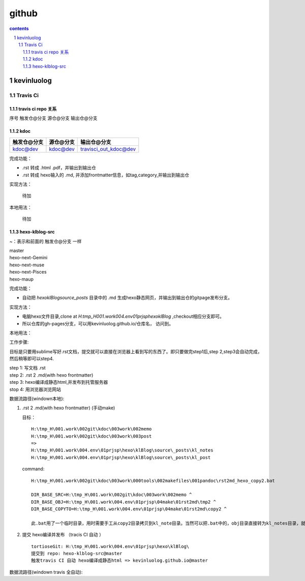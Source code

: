 *******************
github
*******************

.. contents:: contents
.. section-numbering::

kevinluolog
===========

Travis Ci
---------

travis ci repo 关系
^^^^^^^^^^^^^^^^^^^^^^^^^^^

序号  触发仓@分支  源仓@分支  输出仓@分支

kdoc
^^^^

+-------------+-----------+-----------------------+
| 触发仓@分支 | 源仓@分支 | 输出仓@分支           |
+=============+===========+=======================+
| kdoc@dev    | kdoc@dev  | travisci_out_kdoc@dev |
+-------------+-----------+-----------------------+

完成功能：

- .rst 转成 .html .pdf，并输出到输出仓
- .rst 转成 hexo输入的 .md, 并添加frontmatter信息，如tag,category,并输出到输出仓

实现方法：

 待加

本地用法：

 待加


hexo-klblog-src
^^^^^^^^^^^^^^^

~：表示和前面的 触发仓@分支 一样

| master
| hexo-next-Gemini
| hexo-next-muse
| hexo-next-Pisces
| hexo-maup

+------+-------------------------------------+-----------+------------------------------+
| 序号 | 触发仓@分支                         | 源仓@分支 | 输出仓@分支 gitpage          |
+======+=====================================+===========+==============================+
| 01   | hexo-klblog-src@master              | ~         | kevinluolog.github.io@master |
+------+-------------------------------------+-----------+------------------------------+
| 02   | hexo-klblog-src@hexo-next-Gemini    | ~         | hexo-next-Gemini@gh-pages    |
+------+-------------------------------------+-----------+------------------------------+
| 03   | hexo-klblog-src@hexo-next-muse      | ~         | hexo-next-muse@gh-pages      |
+------+-------------------------------------+-----------+------------------------------+
| 04   | hexo-klblog-src@hexo-next-Pisces    | ~         | hexo-next-Pisces@gh-pages    |
+------+-------------------------------------+-----------+------------------------------+
| 05   | hexo-klblog-src@hexo-maup | ~         | hexo-maup@gh-pages      |
+------+-------------------------------------+-----------+------------------------------+


完成功能：

- 自动把 `\hexo\klBlog\source\_posts` 目录中的 .md 生成hexo静态网页，并输出到输出仓的gitpage发布分支。

实现方法：

- 电脑hexo文件目录,clone at `H:\tmp_H\001.work\004.env\01prjsp\hexo\klBlog` ,checkout相应分支即可。
- 所以仓库的gh-pages分支，可以用kevinluolog.github.io/仓库名， 访问到。

本地用法：


工作步骤:

目标是只要用sublime写好.rst文档，提交就可以直接在浏览器上看到写的东西了。即只要做完step1后,step 2,step3会自动完成，然后稍等即可以step4.
  
| step 1: 写文档 .rst
| step 2: .rst 2 .md(with hexo frontmatter)
| step 3: hexo编译成静态html,并发布到托管服务器
| stop 4: 用浏览器浏览网站


数据流路径(windown本地):

1. .rst 2 .md(with hexo frontmatter) (手动make)

   目标：

   ::

     H:\tmp_H\001.work\002git\kdoc\003work\002memo
     H:\tmp_H\001.work\002git\kdoc\003work\003post
     =>
     H:\tmp_H\001.work\004.env\01prjsp\hexo\klBlog\source\_posts\kl_notes
     H:\tmp_H\001.work\004.env\01prjsp\hexo\klBlog\source\_posts\kl_post

   command:

   ::

     H:\tmp_H\001.work\002git\kdoc\003work\000tools\002makefiles\001pandoc\rst2md_hexo_copy2.bat

     DIR_BASE_SRC=H:\tmp_H\001.work\002git\kdoc\003work\002memo ^
     DIR_BASE_OBJ=H:\tmp_H\001.work\004.env\01prjsp\04make\01rst2md\tmp2 ^
     DIR_BASE_COPYTO=H:\tmp_H\001.work\004.env\01prjsp\04make\01rst2md\copy2 ^

     此.bat用了一个临时目录，用时需要手工从copy2目录拷贝到kl_note目录。当然可以把.bat中的，obj目录直接转为kl_notes目录，就可以直接一步修改。注意把copyto目录置空。


2. 提交 hexo编译并发布 （tracis CI 自动 ）

   ::

     tortioseGit: H:\tmp_H\001.work\004.env\01prjsp\hexo\klBlog\
     提交到 repo: hexo-klblog-src@master
     触发travis CI 自动 hexo编译成静态html => kevinluolog.github.io@master


数据流路径(windown travis 全自动):


